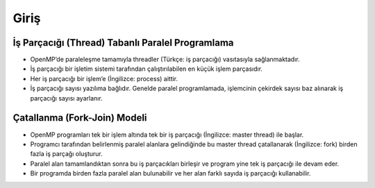 Giriş
=====

İş Parçacığı (Thread) Tabanlı Paralel Programlama
-------------------------------------------------

-  OpenMP’de paraleleşme tamamıyla threadler (Türkçe: iş parçacığı)
   vasıtasıyla sağlanmaktadır.
-  İş parçacığı bir işletim sistemi tarafından çalıştırılabilen en küçük
   işlem parçasıdır.
-  Her iş parçacığı bir işlem’e (İngilizce: process) aittir.
-  İş parçacığı sayısı yazılıma bağlıdır. Genelde paralel programlamada,
   işlemcinin çekirdek sayısı baz alınarak iş parçacığı sayısı
   ayarlanır.

Çatallanma (Fork-Join) Modeli
-----------------------------

-  OpenMP programları tek bir işlem altında tek bir iş parçacığı
   (İngilizce: master thread) ile başlar.
-  Programcı tarafından belirlenmiş paralel alanlara gelindiğinde bu
   master thread çatallanarak (İngilizce: fork) birden fazla iş parçağı
   oluşturur.
-  Paralel alan tamamlandıktan sonra bu iş parçacıkları birleşir ve
   program yine tek iş parçacığı ile devam eder.
-  Bir programda birden fazla paralel alan bulunabilir ve her alan
   farklı sayıda iş parçacığı kullanabilir.

.. figure:: %22../images/fork_join.png%22
   :alt: Çatallanma modelini gösteren bir figür. İlk paralel alan 3,
   ikinci paralel alan 2 iş parçacığı kullanacak şekilde ayarlanmış.

   Çatallanma modelini gösteren bir figür. İlk paralel alan 3, ikinci
   paralel alan 2 iş parçacığı kullanacak şekilde ayarlanmış.
